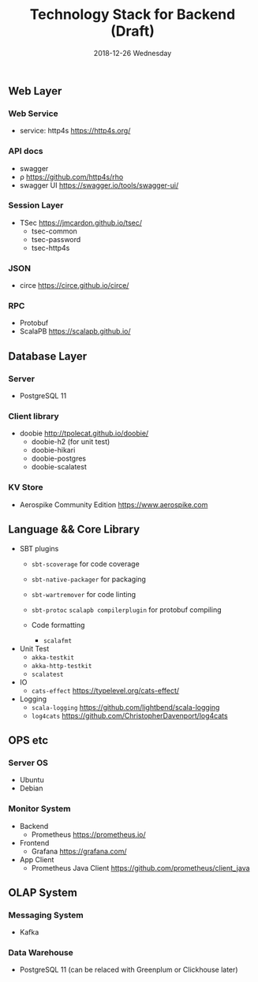 #+TITLE: Technology Stack for Backend (Draft)
#+DATE: 2018-12-26 Wednesday
#+LaTeX_CLASS: org-article

** Web Layer
*** Web Service
- service: http4s [[https://http4s.org/]]
*** API docs
- swagger
- ρ [[https://github.com/http4s/rho]]
- swagger UI [[https://swagger.io/tools/swagger-ui/]]
  
*** Session Layer
- TSec https://jmcardon.github.io/tsec/
  - tsec-common
  - tsec-password
  - tsec-http4s
  
*** JSON
- circe [[https://circe.github.io/circe/]]

*** RPC
- Protobuf 
- ScalaPB https://scalapb.github.io/
  
** Database Layer
*** Server
- PostgreSQL 11
*** Client library
- doobie http://tpolecat.github.io/doobie/
  - doobie-h2 (for unit test)
  - doobie-hikari 
  - doobie-postgres
  - doobie-scalatest

*** KV Store
- Aerospike Community Edition [[https://www.aerospike.com]]

** Language && Core Library

- SBT plugins
  - ~sbt-scoverage~ for code coverage
  - ~sbt-native-packager~ for packaging
  - ~sbt-wartremover~ for code linting
  - ~sbt-protoc~ ~scalapb compilerplugin~ for protobuf compiling

  - Code formatting
    - ~scalafmt~

- Unit Test
  - ~akka-testkit~
  - ~akka-http-testkit~
  - ~scalatest~

- IO
  - ~cats-effect~ [[https://typelevel.org/cats-effect/]]
  
- Logging
  - ~scala-logging~ [[https://github.com/lightbend/scala-logging]]
  - ~log4cats~ [[https://github.com/ChristopherDavenport/log4cats]]
  
** OPS etc

*** Server OS
- Ubuntu
- Debian
  
*** Monitor System
- Backend
  - Prometheus https://prometheus.io/
- Frontend
  - Grafana https://grafana.com/
- App Client
  - Prometheus Java Client https://github.com/prometheus/client_java
  
** OLAP System 
*** Messaging System
- Kafka

*** Data Warehouse
- PostgreSQL 11 (can be relaced with Greenplum or Clickhouse later)
  
